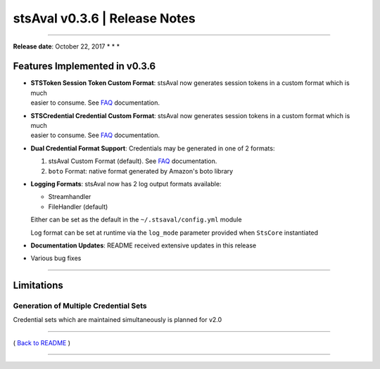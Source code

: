 stsAval v0.3.6 \| Release Notes
===============================

--------------

**Release date**: October 22, 2017 \* \* \*

Features Implemented in v0.3.6
------------------------------

-  | **STSToken Session Token Custom Format**: stsAval now generates
     session tokens in a custom format which is much
   | easier to consume. See `FAQ <../FAQ.md>`__ documentation.

-  | **STSCredential Credential Custom Format**: stsAval now generates
     session tokens in a custom format which is much
   | easier to consume. See `FAQ <../FAQ.md>`__ documentation.

-  **Dual Credential Format Support**: Credentials may be generated in
   one of 2 formats:

   1. stsAval Custom Format (default). See `FAQ <../FAQ.md>`__
      documentation.
   2. ``boto`` Format: native format generated by Amazon's boto library

-  **Logging Formats**: stsAval now has 2 log output formats available:

   -  Streamhandler
   -  FileHandler (default)

   Either can be set as the default in the ``~/.stsaval/config.yml``
   module

   Log format can be set at runtime via the ``log_mode`` parameter
   provided when ``StsCore`` instantiated

-  **Documentation Updates**: README received extensive updates in this
   release

-  Various bug fixes

--------------

Limitations
-----------

Generation of Multiple Credential Sets
^^^^^^^^^^^^^^^^^^^^^^^^^^^^^^^^^^^^^^

Credential sets which are maintained simultaneously is planned for v2.0

--------------

( `Back to README <../README.md>`__ )

--------------
